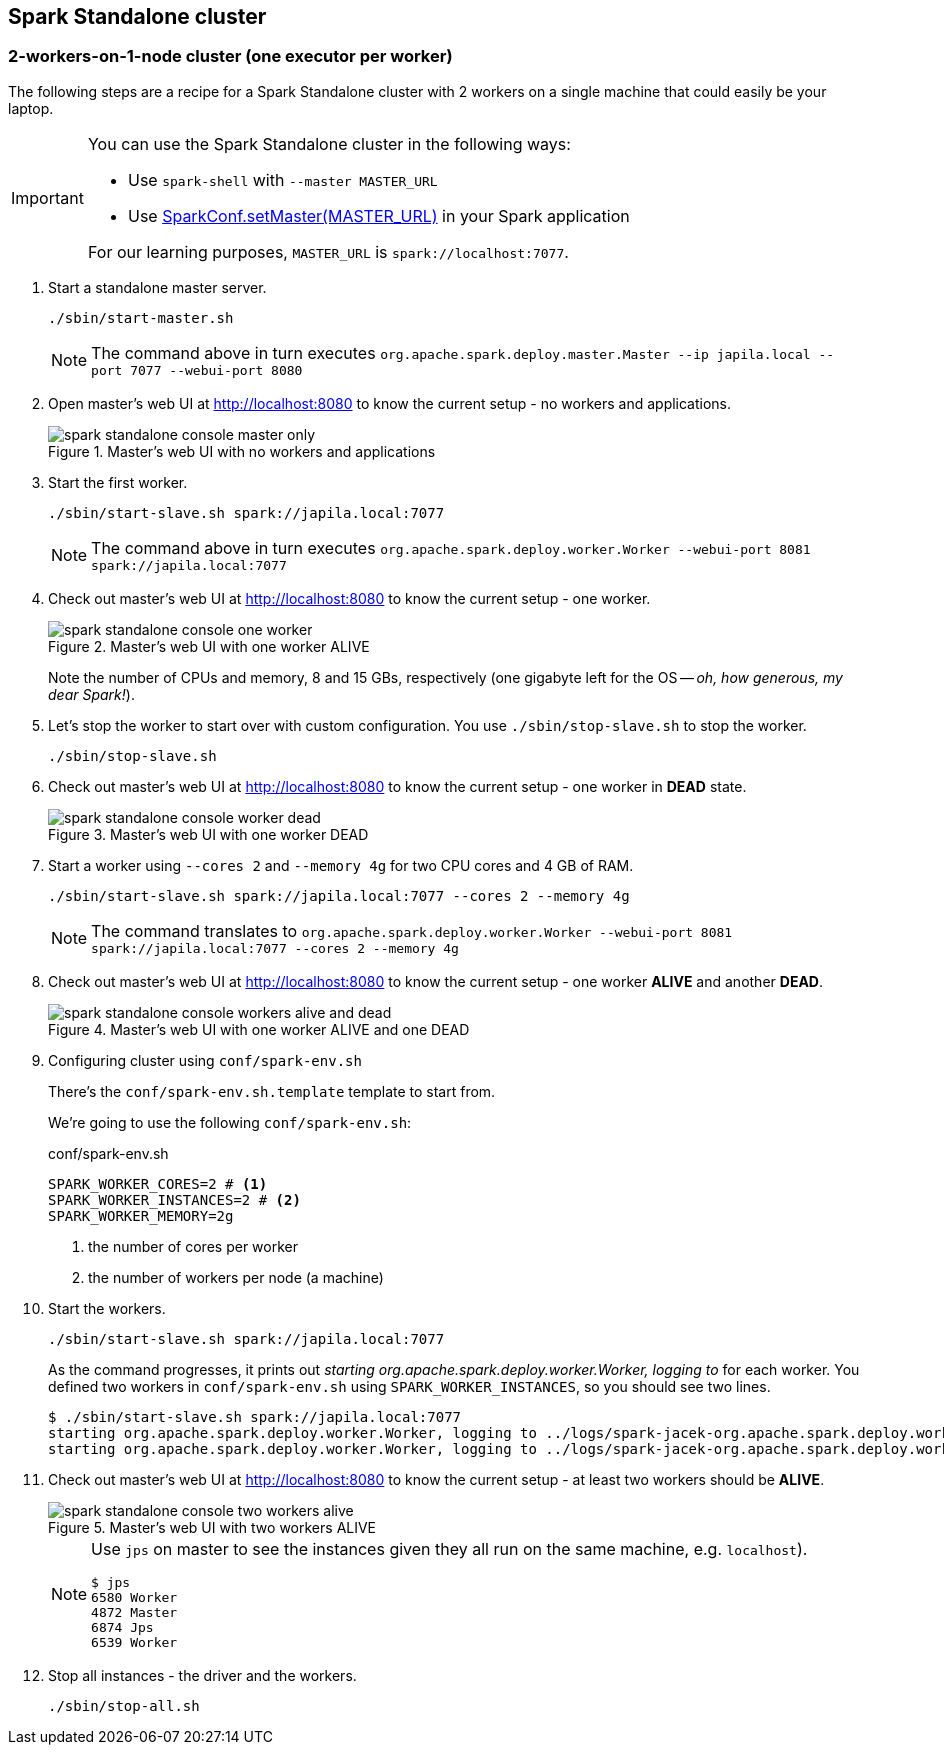 == Spark Standalone cluster

=== 2-workers-on-1-node cluster (one executor per worker)

The following steps are a recipe for a Spark Standalone cluster with 2 workers on a single machine that could easily be your laptop.

[IMPORTANT]
====
You can use the Spark Standalone cluster in the following ways:

* Use `spark-shell` with `--master MASTER_URL`
* Use http://spark.apache.org/docs/latest/api/scala/index.html#org.apache.spark.SparkConf[SparkConf.setMaster(MASTER_URL)] in your Spark application

For our learning purposes, `MASTER_URL` is `spark://localhost:7077`.
====

1. Start a standalone master server.

  ./sbin/start-master.sh
+
NOTE: The command above in turn executes `org.apache.spark.deploy.master.Master --ip japila.local --port 7077 --webui-port 8080`

1. Open master’s web UI at http://localhost:8080 to know the current setup - no workers and applications.
+
.Master's web UI with no workers and applications
image::images/spark-standalone-console-master-only.png[]

1. Start the first worker.

  ./sbin/start-slave.sh spark://japila.local:7077
+
NOTE: The command above in turn executes `org.apache.spark.deploy.worker.Worker --webui-port 8081 spark://japila.local:7077`

1. Check out master’s web UI at http://localhost:8080 to know the current setup - one worker.
+
.Master's web UI with one worker ALIVE
image::images/spark-standalone-console-one-worker.png[]
+
Note the number of CPUs and memory, 8 and 15 GBs, respectively (one gigabyte left for the OS -- _oh, how generous, my dear Spark!_).

1. Let's stop the worker to start over with custom configuration. You use `./sbin/stop-slave.sh` to stop the worker.

  ./sbin/stop-slave.sh

1. Check out master’s web UI at http://localhost:8080 to know the current setup - one worker in *DEAD* state.
+
.Master's web UI with one worker DEAD
image::images/spark-standalone-console-worker-dead.png[]

1. Start a worker using `--cores 2` and `--memory 4g` for two CPU cores and 4 GB of RAM.

  ./sbin/start-slave.sh spark://japila.local:7077 --cores 2 --memory 4g
+
NOTE: The command translates to `org.apache.spark.deploy.worker.Worker --webui-port 8081 spark://japila.local:7077 --cores 2 --memory 4g`

1. Check out master’s web UI at http://localhost:8080 to know the current setup - one worker *ALIVE* and another *DEAD*.
+
.Master's web UI with one worker ALIVE and one DEAD
image::images/spark-standalone-console-workers-alive-and-dead.png[]

1. Configuring cluster using `conf/spark-env.sh`
+
There's the `conf/spark-env.sh.template` template to start from.
+
We're going to use the following `conf/spark-env.sh`:
+
[source,shell]
.conf/spark-env.sh
----
SPARK_WORKER_CORES=2 # <1>
SPARK_WORKER_INSTANCES=2 # <2>
SPARK_WORKER_MEMORY=2g
----
<1> the number of cores per worker
<2> the number of workers per node (a machine)


1. Start the workers.

  ./sbin/start-slave.sh spark://japila.local:7077
+
As the command progresses, it prints out _starting org.apache.spark.deploy.worker.Worker, logging to_ for each worker. You defined two workers in `conf/spark-env.sh` using `SPARK_WORKER_INSTANCES`, so you should see two lines.
+
  $ ./sbin/start-slave.sh spark://japila.local:7077
  starting org.apache.spark.deploy.worker.Worker, logging to ../logs/spark-jacek-org.apache.spark.deploy.worker.Worker-1-japila.local.out
  starting org.apache.spark.deploy.worker.Worker, logging to ../logs/spark-jacek-org.apache.spark.deploy.worker.Worker-2-japila.local.out

1. Check out master’s web UI at http://localhost:8080 to know the current setup - at least two workers should be *ALIVE*.
+
.Master's web UI with two workers ALIVE
image::images/spark-standalone-console-two-workers-alive.png[]
+
[NOTE]
====
Use `jps` on master to see the instances given they all run on the same machine, e.g. `localhost`).

....
$ jps
6580 Worker
4872 Master
6874 Jps
6539 Worker
....
====

1. Stop all instances - the driver and the workers.

  ./sbin/stop-all.sh
